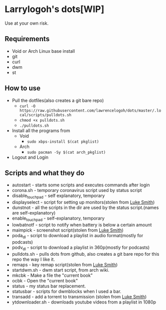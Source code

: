 * Larrylogoh's dots[WIP]
  Use at your own risk.
** Requirements
   - Void or Arch Linux base install 
   - git
   - curl
   - dwm
   - st
   

** How to use
   - Pull the dotfiles(also creates a git bare repo)
     - =curl -O https://raw.githubusercontent.com/lawrencelogoh/dots/master/.local/scripts/pulldots.sh=
     - =chmod +x pulldots.sh=
     - =./pulldots.sh=
   - Install all the programs from 
     - Void
       - =sudo xbps-install $(cat pkglist)=
     - Arch
       - =sudo pacman -Sy $(cat arch_pkglist)=
	 
   - Logout and Login
** Scripts and what they do
- autostart - starts some scripts and executes commands after login
- corona.sh - temporary coronavirus script used by status script
- disable_touchpad - self explanatory, temporary
- displayselect - script for setting up monitors(stolen from [[https://github.com/lukesmithxyz][Luke Smith]])
- dunstnot - all the scripts in the dir are used by the status script.(names are self-explanatory)
- enable_touchpad - self-explanatory, temporary
- lowbatnotf - script to notify when battery is below a certain amount
- maimpick - screenshot script(stolen from [[https://github.com/lukesmithxyz][Luke Smith]])
- poda_dl - script to download a playlist in audio format(mostly for podcasts)
- podv_dl - script to download a playlist in 360p(mostly for podcasts)
- pulldots.sh - pulls dots from github, also creates a git bare repo for this repo the way I like it.
- remaps - key remap script(stolen from [[https://github.com/lukesmithxyz][Luke Smith]])
- startdwm.sh - dwm start script, from arch wiki.
- mkcbk - Make a file the "current book"
- ocbk - Open the "current book"
- status - my status bar replacement.
- statusbar - scripts for dwmblocks when I used a bar.
- transadd - add a torrent to transmission (stolen from [[https://github.com/lukesmithxyz][Luke Smith]])
- ytdownloader.sh - downloads youtube videos from a playlist in 1080p


